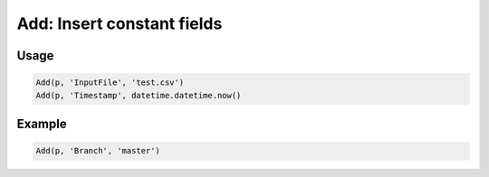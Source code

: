 Add: Insert constant fields
===========================

.. py:currentmodule:: textform

.. py:class:: Add(source, outputs, values)

    The ``Add`` transform adds one or more constant values to the record stream.

    .. py:attribute:: source
        :type: Transform

        If one is not provided (``None``), ``Add`` will generate identical rows indefinitely.

    .. py:attribute:: outputs
        :type: tuple(str), str

        The name(s) of the output fields.
        They cannot overwrite existing fields. Use :py:class:`Drop` to remove unwanted fields.

    .. py:attribute:: values
        :type: tuple

        The value(s) for the output fields. There must be the same number as *outputs*.

Usage
^^^^^

.. code-block:: python

    Add(p, 'InputFile', 'test.csv')
    Add(p, 'Timestamp', datetime.datetime.now()

Example
^^^^^^^

.. csv-table::
   :file: add_in_example.csv
   :header-rows: 1
   :quote: "
   :align: left

.. code-block:: python

   Add(p, 'Branch', 'master')

.. csv-table::
   :file: add_example.csv
   :header-rows: 1
   :align: left
